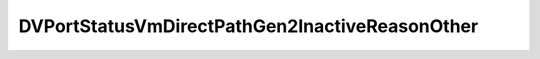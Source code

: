 
==================================================================================================
DVPortStatusVmDirectPathGen2InactiveReasonOther
==================================================================================================

.. describe:: DVPortStatusVmDirectPathGen2InactiveReasonOther

    Set of possible values for vmDirectPathGen2InactiveReasonOther.

    
    .. py:data:: DVPortStatusVmDirectPathGen2InactiveReasonOther.portNptIncompatibleConnectee

        The configuration or state of the port's connectee prevents VMDirectPath Gen 2. Refer to vmDirectPathGen2InactiveReasonVm and/or vmDirectPathGen2InactiveReasonExtended in the appropriate element of the RuntimeInfo.device array of the virtual machine connected to this port.

    
    .. py:data:: DVPortStatusVmDirectPathGen2InactiveReasonOther.portNptIncompatibleHost

        The port's host does not support VMDirectPath Gen 2.See vmDirectPathGen2Supported

    